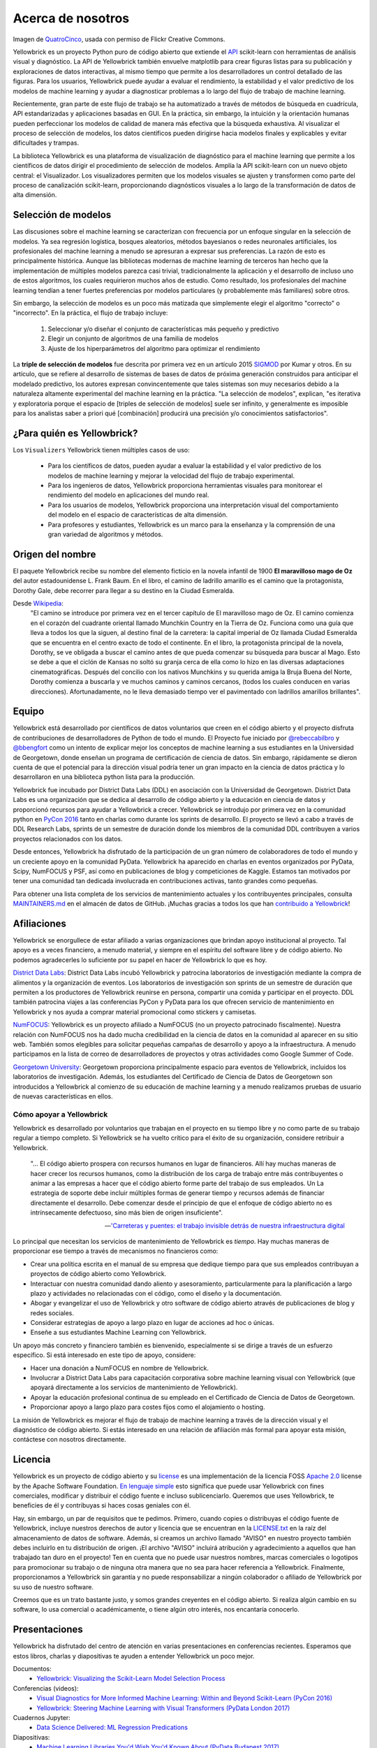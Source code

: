 Acerca de nosotros
==================

.. image:: images/yellowbrickroad.jpg

Imagen de QuatroCinco_, usada con permiso de Flickr Creative Commons.

Yellowbrick es un proyecto Python puro de código abierto que extiende el API_ scikit-learn con herramientas de análisis visual y diagnóstico. La API de Yellowbrick también envuelve matplotlib para crear figuras listas para su publicación y exploraciones de datos interactivas, al mismo tiempo que permite a los desarrolladores un control detallado de las figuras. Para los usuarios, Yellowbrick puede ayudar a evaluar el rendimiento, la estabilidad y el valor predictivo de los modelos de machine learning y ayudar a diagnosticar problemas a lo largo del flujo de trabajo de machine learning.

Recientemente, gran parte de este flujo de trabajo se ha automatizado a través de métodos de búsqueda en cuadrícula, API estandarizadas y aplicaciones basadas en GUI. En la práctica, sin embargo, la intuición y la orientación humanas pueden perfeccionar los modelos de calidad de manera más efectiva que la búsqueda exhaustiva. Al visualizar el proceso de selección de modelos, los datos científicos pueden dirigirse hacia modelos finales y explicables y evitar dificultades y trampas.

La biblioteca Yellowbrick es una plataforma de visualización de diagnóstico para el machine learning que permite a los científicos de datos dirigir el procedimiento de selección de modelos. Amplía la API scikit-learn con un nuevo objeto central: el Visualizador. Los visualizadores permiten que los modelos visuales se ajusten y transformen como parte del proceso de canalización scikit-learn, proporcionando diagnósticos visuales a lo largo de la transformación de datos de alta dimensión.

Selección de modelos
--------------------
Las discusiones sobre el machine learning se caracterizan con frecuencia por un enfoque singular en la selección de modelos. Ya sea regresión logística, bosques aleatorios, métodos bayesianos o redes neuronales artificiales, los profesionales del machine learning a menudo se apresuran a expresar sus preferencias. La razón de esto es principalmente histórica. Aunque las bibliotecas modernas de machine learning de terceros han hecho que la implementación de múltiples modelos parezca casi trivial, tradicionalmente la aplicación y el desarrollo de incluso uno de estos algoritmos, los cuales requirieron muchos años de estudio. Como resultado, los profesionales del machine learning tendían a tener fuertes preferencias por modelos particulares (y probablemente más familiares) sobre otros.

Sin embargo, la selección de modelos es un poco más matizada que simplemente elegir el algoritmo "correcto" o "incorrecto". En la práctica, el flujo de trabajo incluye:

  1. Seleccionar y/o diseñar el conjunto de características más pequeño y predictivo
  2. Elegir un conjunto de algoritmos de una familia de modelos
  3. Ajuste de los hiperparámetros del algoritmo para optimizar el rendimiento

La **triple de selección de modelos** fue descrita por primera vez en un artículo 2015 SIGMOD_ por Kumar y otros. En su artículo, que se refiere al desarrollo de sistemas de bases de datos de próxima generación construidos para anticipar el modelado predictivo, los autores expresan convincentemente que tales sistemas son muy necesarios debido a la naturaleza altamente experimental del machine learning en la práctica. "La selección de modelos", explican, "es iterativa y exploratoria porque el espacio de [triples de selección de modelos] suele ser infinito, y generalmente es imposible para los analistas saber a priori qué [combinación] producirá una precisión y/o conocimientos satisfactorios".


¿Para quién es Yellowbrick?
---------------------------

Los ``Visualizers`` Yellowbrick tienen múltiples casos de uso:

 - Para los científicos de datos, pueden ayudar a evaluar la estabilidad y el valor predictivo de los modelos de machine learning y mejorar la velocidad del flujo de trabajo experimental.
 - Para los ingenieros de datos, Yellowbrick proporciona herramientas visuales para monitorear el rendimiento del modelo en aplicaciones del mundo real.
 - Para los usuarios de modelos, Yellowbrick proporciona una interpretación visual del comportamiento del modelo en el espacio de características de alta dimensión.
 - Para profesores y estudiantes, Yellowbrick es un marco para la enseñanza y la comprensión de una gran variedad de algoritmos y métodos.


Origen del nombre
-----------------
El paquete Yellowbrick recibe su nombre del elemento ficticio en la novela infantil de 1900 **El maravilloso mago de Oz** del autor estadounidense L. Frank Baum. En el libro, el camino de ladrillo amarillo es el camino que la protagonista, Dorothy Gale, debe recorrer para llegar a su destino en la Ciudad Esmeralda.

Desde Wikipedia_:
    "El camino se introduce por primera vez en el tercer capítulo de El maravilloso mago de Oz. El camino comienza en el corazón del cuadrante oriental llamado Munchkin Country en la Tierra de Oz. Funciona como una guía que lleva a todos los que la siguen, al destino final de la carretera: la capital imperial de Oz llamada Ciudad Esmeralda que se encuentra en el centro exacto de todo el continente. En el libro, la protagonista principal de la novela, Dorothy, se ve obligada a buscar el camino antes de que pueda comenzar su búsqueda para buscar al Mago. Esto se debe a que el ciclón de Kansas no soltó su granja cerca de ella como lo hizo en las diversas adaptaciones cinematográficas. Después del concilio con los nativos Munchkins y su querida amiga la Bruja Buena del Norte, Dorothy comienza a buscarla y ve muchos caminos y caminos cercanos, (todos los cuales conducen en varias direcciones). Afortunadamente, no le lleva demasiado tiempo ver el pavimentado con ladrillos amarillos brillantes".

Equipo
------

Yellowbrick está desarrollado por científicos de datos voluntarios que creen en el código abierto y el proyecto disfruta de contribuciones de desarrolladores de Python de todo el mundo. El Proyecto fue iniciado por `@rebeccabilbro`_ y `@bbengfort`_ como un intento de explicar mejor los conceptos de machine learning a sus estudiantes en la Universidad de Georgetown, donde enseñan un programa de certificación de ciencia de datos. Sin embargo, rápidamente se dieron cuenta de que el potencial para la dirección visual podría tener un gran impacto en la ciencia de datos práctica y lo desarrollaron en una biblioteca python lista para la producción.

Yellowbrick fue incubado por District Data Labs (DDL) en asociación con la Universidad de Georgetown. District Data Labs es una organización que se dedica al desarrollo de código abierto y la educación en ciencia de datos y proporcionó recursos para ayudar a Yellowbrick a crecer. Yellowbrick se introdujo por primera vez en la comunidad python en `PyCon 2016 <https://youtu.be/c5DaaGZWQqY>`_ tanto en charlas como durante los sprints de desarrollo. El proyecto se llevó a cabo a través de DDL Research Labs, sprints de un semestre de duración donde los miembros de la comunidad DDL contribuyen a varios proyectos relacionados con los datos.

Desde entonces, Yellowbrick ha disfrutado de la participación de un gran número de colaboradores de todo el mundo y un creciente apoyo en la comunidad PyData. Yellowbrick ha aparecido en charlas en eventos organizados por PyData, Scipy, NumFOCUS y PSF, así como en publicaciones de blog y competiciones de Kaggle. Estamos tan motivados por tener una comunidad tan dedicada involucrada en contribuciones activas, tanto grandes como pequeñas.

Para obtener una lista completa de los servicios de mantenimiento actuales y los contribuyentes principales, consulta `MAINTAINERS.md <https://github.com/DistrictDataLabs/yellowbrick/blob/develop/MAINTAINERS.md>`_ en el almacén de datos de GitHub. ¡Muchas gracias a todos los que han `contribuido a Yellowbrick <https://github.com/DistrictDataLabs/yellowbrick/graphs/contributors>`_!

Afiliaciones
------------

Yellowbrick se enorgullece de estar afiliado a varias organizaciones que brindan apoyo institucional al proyecto. Tal apoyo es a veces financiero, a menudo material, y siempre en el espíritu del software libre y de código abierto. No podemos agradecerles lo suficiente por su papel en hacer de Yellowbrick lo que es hoy.

`District Data Labs`_: District Data Labs incubó Yellowbrick y patrocina laboratorios de investigación mediante la compra de alimentos y la organización de eventos. Los laboratorios de investigación son sprints de un semestre de duración que permiten a los productores de Yellowbrick reunirse en persona, compartir una comida y participar en el proyecto. DDL también patrocina viajes a las conferencias PyCon y PyData para los que ofrecen servicio de mantenimiento en Yellowbrick y nos ayuda a comprar material promocional como stickers y camisetas.

`NumFOCUS`_: Yellowbrick es un proyecto afiliado a NumFOCUS (no un proyecto patrocinado fiscalmente). Nuestra relación con NumFOCUS nos ha dado mucha credibilidad en la ciencia de datos en la comunidad al aparecer en su sitio web. También somos elegibles para solicitar pequeñas campañas de desarrollo y apoyo a la infraestructura. A menudo participamos en la lista de correo de desarrolladores de proyectos y otras actividades como Google Summer of Code.

`Georgetown University`_: Georgetown proporciona principalmente espacio para eventos de Yellowbrick, incluidos los laboratorios de investigación. Además, los estudiantes del Certificado de Ciencia de Datos de Georgetown son introducidos a Yellowbrick al comienzo de su educación de machine learning y a menudo realizamos pruebas de usuario de nuevas características en ellos.

Cómo apoyar a Yellowbrick
~~~~~~~~~~~~~~~~~~~~~~~~~
Yellowbrick es desarrollado por voluntarios que trabajan en el proyecto en su tiempo libre y no como parte de su trabajo regular a tiempo completo. Si Yellowbrick se ha vuelto crítico para el éxito de su organización, considere retribuir a Yellowbrick.

    "... El código abierto prospera con recursos humanos en lugar de financieros. Allí
    hay muchas maneras de hacer crecer los recursos humanos, como la distribución de los
    carga de trabajo entre más contribuyentes o animar a las empresas a
    hacer que el código abierto forme parte del trabajo de sus empleados. Un
    La estrategia de soporte debe incluir múltiples formas de generar tiempo y
    recursos además de financiar directamente el desarrollo. Debe comenzar desde
    el principio de que el enfoque de código abierto no es intrínsecamente defectuoso,
    sino más bien de origen insuficiente".

    -- `'Carreteras y puentes: el trabajo invisible detrás de nuestra infraestructura digital <https://www.fordfoundation.org/about/library/reports-and-studies/roads-and-bridges-the-unseen-labor-behind-our-digital-infrastructure/>`_

Lo principal que necesitan los servicios de mantenimiento de Yellowbrick es *tiempo*. Hay muchas maneras de proporcionar ese tiempo a través de mecanismos no financieros como:

- Crear una política escrita en el manual de su empresa que dedique tiempo para que sus empleados contribuyan a proyectos de código abierto como Yellowbrick.
- Interactuar con nuestra comunidad dando aliento y asesoramiento, particularmente para la planificación a largo plazo y actividades no relacionadas con el código, como el diseño y la documentación.
- Abogar y evangelizar el uso de Yellowbrick y otro software de código abierto através de publicaciones de blog y redes sociales.
- Considerar estrategias de apoyo a largo plazo en lugar de acciones ad hoc o únicas.
- Enseñe a sus estudiantes Machine Learning con Yellowbrick.

Un apoyo más concreto y financiero también es bienvenido, especialmente si se dirige a través de un esfuerzo específico. Si está interesado en este tipo de apoyo, considere:

- Hacer una donación a NumFOCUS en nombre de Yellowbrick.
- Involucrar a District Data Labs para capacitación corporativa sobre machine learning visual con Yellowbrick (que apoyará directamente a los servicios de mantenimiento de Yellowbrick).
- Apoyar la educación profesional continua de su empleado en el Certificado de Ciencia de Datos de Georgetown.
- Proporcionar apoyo a largo plazo para costes fijos como el alojamiento o hosting.

La misión de Yellowbrick es mejorar el flujo de trabajo de machine learning a través de la dirección visual y el diagnóstico de código abierto. Si estás interesado en una relación de afiliación más formal para apoyar esta misión, contáctese con nosotros directamente.

Licencia
--------

Yellowbrick es un proyecto de código abierto y su `license <https://github.com/DistrictDataLabs/yellowbrick/blob/master/LICENSE.txt>`_ es una implementación de la licencia FOSS `Apache 2.0 <http://www.apache.org/licenses/LICENSE-2.0>`_ license by the Apache Software Foundation. `En lenguaje simple <https://tldrlegal.com/license/apache-license-2.0-(apache-2.0)>`_ esto significa que puede usar Yellowbrick con fines comerciales, modificar y distribuir el código fuente e incluso sublicenciarlo. Queremos que uses Yellowbrick, te beneficies de él y contribuyas si haces cosas geniales con él.

Hay, sin embargo, un par de requisitos que te pedimos. Primero, cuando copies o distribuyas el código fuente de Yellowbrick, incluye nuestros derechos de autor y licencia que se encuentran en la `LICENSE.txt <https://github.com/DistrictDataLabs/yellowbrick/blob/master/LICENSE.txt>`_ en la raíz del almacenamiento de datos de software. Además, si creamos un archivo llamado "AVISO" en nuestro proyecto también debes incluirlo en tu distribución de origen. ¡El archivo "AVISO" incluirá atribución y agradecimiento a aquellos que han trabajado tan duro en el proyecto! Ten en cuenta que no puede usar nuestros nombres, marcas comerciales o logotipos para promocionar su trabajo o de ninguna otra manera que no sea para hacer referencia a Yellowbrick. Finalmente, proporcionamos a Yellowbrick sin garantía y no puede responsabilizar a ningún colaborador o afiliado de Yellowbrick por su uso de nuestro software.

Creemos que es un trato bastante justo, y somos grandes creyentes en el código abierto. Si realiza algún cambio en su software, lo usa comercial o académicamente, o tiene algún otro interés, nos encantaría conocerlo.

Presentaciones
--------------

Yellowbrick ha disfrutado del centro de atención en varias presentaciones en conferencias recientes. Esperamos que estos libros, charlas y diapositivas te ayuden a entender Yellowbrick un poco mejor.

Documentos:
    - `Yellowbrick: Visualizing the Scikit-Learn Model Selection Process <http://joss.theoj.org/papers/10.21105/joss.01075>`_

Conferencias (videos):
    - `Visual Diagnostics for More Informed Machine Learning: Within and Beyond Scikit-Learn (PyCon 2016) <https://youtu.be/c5DaaGZWQqY>`_
    - `Yellowbrick: Steering Machine Learning with Visual Transformers (PyData London 2017) <https://youtu.be/2ZKng7pCB5k>`_

Cuadernos Jupyter:
    - `Data Science Delivered: ML Regression Predications <https://github.com/ianozsvald/data_science_delivered/blob/master/ml_explain_regression_prediction.ipynb>`_

Diapositivas:
    - `Machine Learning Libraries You'd Wish You'd Known About (PyData Budapest 2017) <https://speakerdeck.com/ianozsvald/machine-learning-libraries-youd-wish-youd-known-about-1>`_
    - `Visualizing the Model Selection Process <https://www.slideshare.net/BenjaminBengfort/visualizing-the-model-selection-process>`_
    - `Visualizing Model Selection with Scikit-Yellowbrick <https://www.slideshare.net/BenjaminBengfort/visualizing-model-selection-with-scikityellowbrick-an-introduction-to-developing-visualizers>`_
    - `Visual Pipelines for Text Analysis (Data Intelligence 2017) <https://speakerdeck.com/dataintelligence/visual-pipelines-for-text-analysis>`_


Citar a Yellowbrick
-------------------

.. image:: https://zenodo.org/badge/DOI/10.5281/zenodo.1206239.svg
   :target: https://doi.org/10.5281/zenodo.1206239

.. image:: http://joss.theoj.org/papers/10.21105/joss.01075/status.svg
   :target: https://doi.org/10.21105/joss.01075

Esperamos que Yellowbrick facilite el machine learning de todo tipo y nos gusta especialmente el trabajo académico y la investigación. Si estás escribiendo una publicación científica que usa Yellowbrick, puedes citar *Bengfort et al. (2018)* con el siguiente BibTex:

.. code-block:: bibtex

    @software{bengfort_yellowbrick_2018,
        title = {Yellowbrick},
        rights = {Apache License 2.0},
        url = {http://www.scikit-yb.org/en/latest/},
        abstract = {Yellowbrick is an open source, pure Python project that
            extends the Scikit-Learn {API} with visual analysis and
            diagnostic tools. The Yellowbrick {API} also wraps Matplotlib to
            create publication-ready figures and interactive data
            explorations while still allowing developers fine-grain control
            of figures. For users, Yellowbrick can help evaluate the
            performance, stability, and predictive value of machine learning
            models, and assist in diagnosing problems throughout the machine
            learning workflow.},
        version = {0.9.1},
        author = {Bengfort, Benjamin and Bilbro, Rebecca and Danielsen, Nathan and
            Gray, Larry and {McIntyre}, Kristen and Roman, Prema and Poh, Zijie and
            others},
        date = {2018-11-14},
        year = {2018},
        doi = {10.5281/zenodo.1206264}
    }

También puede encontrar DOI (identificadores de objetos digitales) para cada versión de Yellowbrick en `zenodo.org <https://doi.org/10.5281/zenodo.1206239>`_; utilizar el BibTeX en este sitio para hacer referencia a versiones específicas o cambios realizados en el software.

También hemos publicado un artículo en el `Journal of Open Source Software (JOSS) <http://joss.theoj.org/papers/10.21105/joss.01075>`_ que analiza cómo Yellowbrick está diseñado para influir en el flujo de trabajo de selección de modelos. Puedes citar este documento si estás discutiendo Yellowbrick de manera más general en su investigación (en lugar de una versión específica) o si estás interesado en discutir el análisis visual o la visualización para el machine learning. Por favor, cite *Bengfort and Bilbro (2019)* con el siguiente BibTex:

.. code-block:: bibtex

    @article{bengfort_yellowbrick_2019,
        title = {Yellowbrick: {{Visualizing}} the {{Scikit}}-{{Learn Model Selection Process}}},
        journaltitle = {The Journal of Open Source Software},
        volume = {4},
        number = {35},
        series = {1075},
        date = {2019-03-24},
        year = {2019},
        author = {Bengfort, Benjamin and Bilbro, Rebecca},
        url = {http://joss.theoj.org/papers/10.21105/joss.01075},
        doi = {10.21105/joss.01075}
    }

Contáctanos
-----------

La mejor manera de contactar con el equipo de Yellowbrick es enviarnos un correo o nota en una de las siguientes plataformas:

- Enviar un correo electrónico a través `mailing list`_.
- Envíenos un mensaje directo en `Twitter`_.
- Haga una pregunta en `Stack Overflow`_.
- Reportar un problema en nuestro `GitHub Repo`_.


.. _`GitHub Repo`: https://github.com/DistrictDataLabs/yellowbrick
.. _`mailing list`: http://bit.ly/yb-listserv
.. _`Stack Overflow`: https://stackoverflow.com/questions/tagged/yellowbrick
.. _`Twitter`: https://twitter.com/scikit_yb

.. _QuatroCinco: https://flic.kr/p/2Yj9mj
.. _API: http://scikit-learn.org/stable/modules/classes.html
.. _SIGMOD: http://cseweb.ucsd.edu/~arunkk/vision/SIGMODRecord15.pdf
.. _Wikipedia: https://en.wikipedia.org/wiki/Yellow_brick_road
.. _`@rebeccabilbro`: https://github.com/rebeccabilbro
.. _`@bbengfort`: https://github.com/bbengfort
.. _`District Data Labs`: http://www.districtdatalabs.com/
.. _`Georgetown University`: https://scs.georgetown.edu/programs/375/certificate-in-data-science/
.. _`NumFOCUS`: https://numfocus.org/
